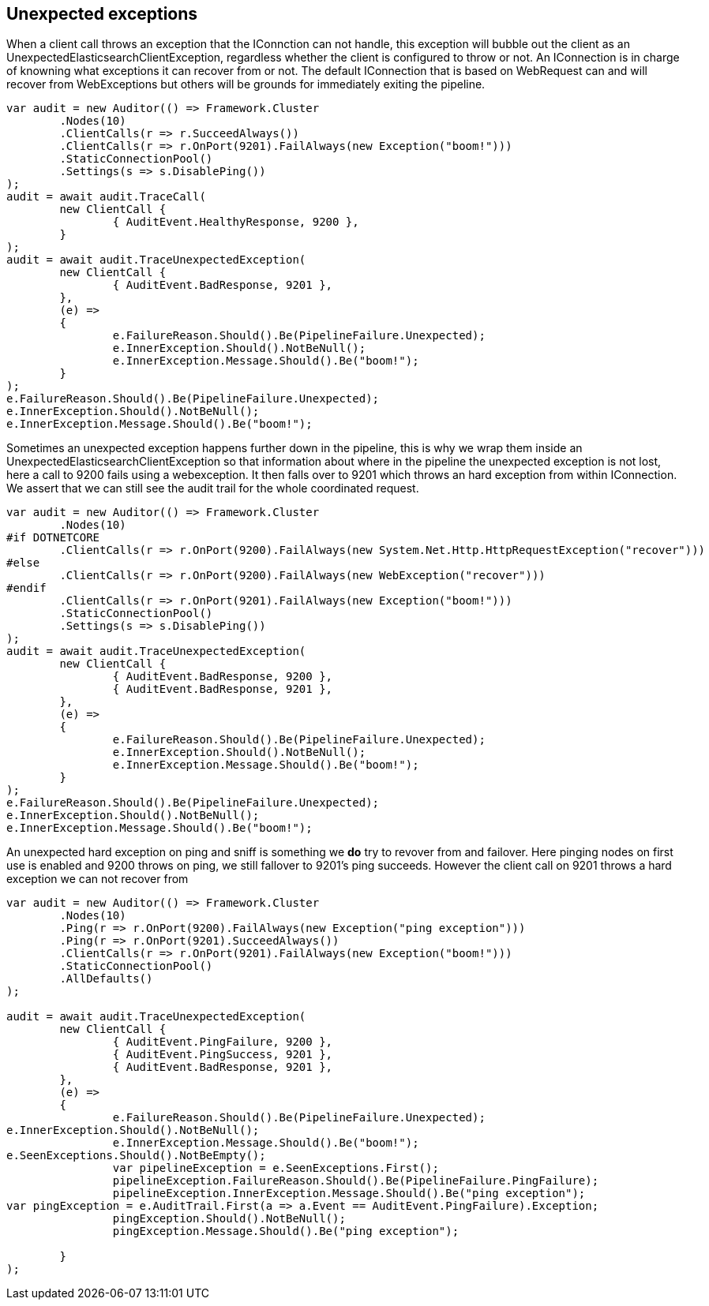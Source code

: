 :ref_current: https://www.elastic.co/guide/en/elasticsearch/reference/current/

:github: https://github.com/elastic/elasticsearch-net

:imagesdir: ../../../images/

== Unexpected exceptions 

When a client call throws an exception that the IConnction can not handle, this exception will bubble
out the client as an UnexpectedElasticsearchClientException, regardless whether the client is configured to throw or not.
An IConnection is in charge of knowning what exceptions it can recover from or not. The default IConnection that is based on WebRequest can and 
will recover from WebExceptions but others will be grounds for immediately exiting the pipeline.

[source,csharp]
----
var audit = new Auditor(() => Framework.Cluster
	.Nodes(10)
	.ClientCalls(r => r.SucceedAlways())
	.ClientCalls(r => r.OnPort(9201).FailAlways(new Exception("boom!")))
	.StaticConnectionPool()
	.Settings(s => s.DisablePing())
);
audit = await audit.TraceCall(
	new ClientCall {
		{ AuditEvent.HealthyResponse, 9200 },
	}
);
audit = await audit.TraceUnexpectedException(
	new ClientCall {
		{ AuditEvent.BadResponse, 9201 },
	},
	(e) =>
	{
		e.FailureReason.Should().Be(PipelineFailure.Unexpected);
		e.InnerException.Should().NotBeNull();
		e.InnerException.Message.Should().Be("boom!");
	}
);
e.FailureReason.Should().Be(PipelineFailure.Unexpected);
e.InnerException.Should().NotBeNull();
e.InnerException.Message.Should().Be("boom!");
----

Sometimes an unexpected exception happens further down in the pipeline, this is why we 
wrap them inside an UnexpectedElasticsearchClientException so that information about where 
in the pipeline the unexpected exception is not lost, here a call to 9200 fails using a webexception.
It then falls over to 9201 which throws an hard exception from within IConnection. We assert that we 
can still see the audit trail for the whole coordinated request.

[source,csharp]
----
var audit = new Auditor(() => Framework.Cluster
	.Nodes(10)
#if DOTNETCORE
	.ClientCalls(r => r.OnPort(9200).FailAlways(new System.Net.Http.HttpRequestException("recover")))
#else
	.ClientCalls(r => r.OnPort(9200).FailAlways(new WebException("recover")))
#endif 
	.ClientCalls(r => r.OnPort(9201).FailAlways(new Exception("boom!")))
	.StaticConnectionPool()
	.Settings(s => s.DisablePing())
);
audit = await audit.TraceUnexpectedException(
	new ClientCall {
		{ AuditEvent.BadResponse, 9200 },
		{ AuditEvent.BadResponse, 9201 },
	},
	(e) =>
	{
		e.FailureReason.Should().Be(PipelineFailure.Unexpected);
		e.InnerException.Should().NotBeNull();
		e.InnerException.Message.Should().Be("boom!");
	}
);
e.FailureReason.Should().Be(PipelineFailure.Unexpected);
e.InnerException.Should().NotBeNull();
e.InnerException.Message.Should().Be("boom!");
----

An unexpected hard exception on ping and sniff is something we *do* try to revover from and failover.
Here pinging nodes on first use is enabled and 9200 throws on ping, we still fallover to 9201's ping succeeds.
However the client call on 9201 throws a hard exception we can not recover from

[source,csharp]
----
var audit = new Auditor(() => Framework.Cluster
	.Nodes(10)
	.Ping(r => r.OnPort(9200).FailAlways(new Exception("ping exception")))
	.Ping(r => r.OnPort(9201).SucceedAlways())
	.ClientCalls(r => r.OnPort(9201).FailAlways(new Exception("boom!")))
	.StaticConnectionPool()
	.AllDefaults()
);

audit = await audit.TraceUnexpectedException(
	new ClientCall {
		{ AuditEvent.PingFailure, 9200 },
		{ AuditEvent.PingSuccess, 9201 },
		{ AuditEvent.BadResponse, 9201 },
	},
	(e) =>
	{
		e.FailureReason.Should().Be(PipelineFailure.Unexpected);
e.InnerException.Should().NotBeNull();
		e.InnerException.Message.Should().Be("boom!");
e.SeenExceptions.Should().NotBeEmpty();
		var pipelineException = e.SeenExceptions.First();
		pipelineException.FailureReason.Should().Be(PipelineFailure.PingFailure);
		pipelineException.InnerException.Message.Should().Be("ping exception");
var pingException = e.AuditTrail.First(a => a.Event == AuditEvent.PingFailure).Exception;
		pingException.Should().NotBeNull();
		pingException.Message.Should().Be("ping exception");

	}
);
----

